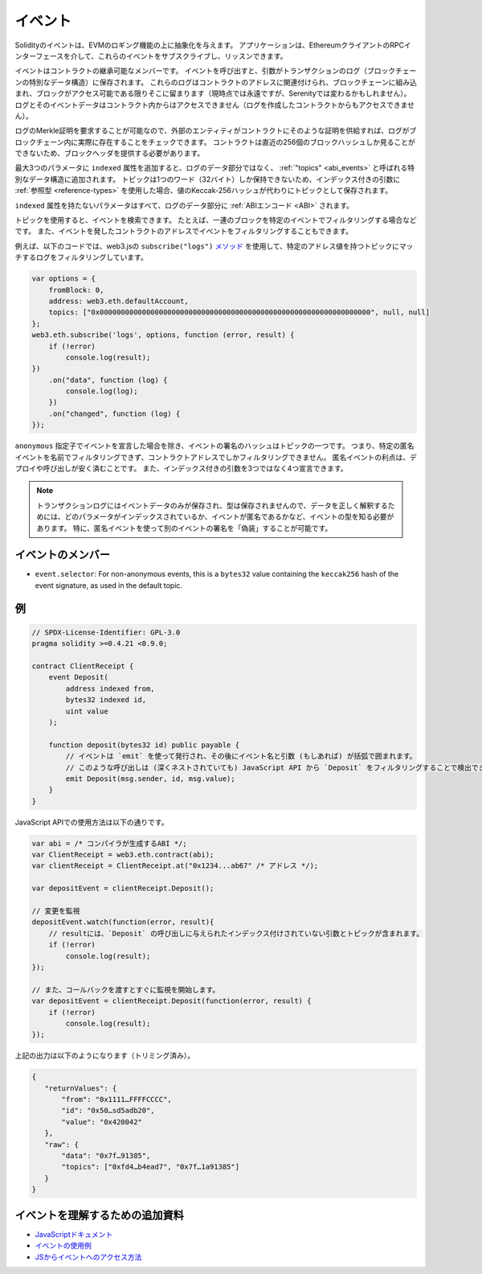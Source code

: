 .. index:: ! event, ! event; anonymous, ! event; indexed, ! event; topic

.. _events:

********
イベント
********

.. Solidity events give an abstraction on top of the EVM's logging functionality.
.. Applications can subscribe and listen to these events through the RPC interface of an Ethereum client.

Solidityのイベントは、EVMのロギング機能の上に抽象化を与えます。
アプリケーションは、EthereumクライアントのRPCインターフェースを介して、これらのイベントをサブスクライブし、リッスンできます。

.. Events are inheritable members of contracts. When you call them, they cause the
.. arguments to be stored in the transaction's log - a special data structure
.. in the blockchain. These logs are associated with the address of the contract,
.. are incorporated into the blockchain, and stay there as long as a block is
.. accessible (forever as of now, but this might
.. change with Serenity). The Log and its event data is not accessible from within
.. contracts (not even from the contract that created them).

イベントはコントラクトの継承可能なメンバーです。
イベントを呼び出すと、引数がトランザクションのログ（ブロックチェーンの特別なデータ構造）に保存されます。
これらのログはコントラクトのアドレスに関連付けられ、ブロックチェーンに組み込まれ、ブロックがアクセス可能である限りそこに留まります（現時点では永遠ですが、Serenityでは変わるかもしれません）。
ログとそのイベントデータはコントラクト内からはアクセスできません（ログを作成したコントラクトからもアクセスできません）。

.. It is possible to request a Merkle proof for logs, so if
.. an external entity supplies a contract with such a proof, it can check
.. that the log actually exists inside the blockchain. You have to supply block headers
.. because the contract can only see the last 256 block hashes.

ログのMerkle証明を要求することが可能なので、外部のエンティティがコントラクトにそのような証明を供給すれば、ログがブロックチェーン内に実際に存在することをチェックできます。
コントラクトは直近の256個のブロックハッシュしか見ることができないため、ブロックヘッダを提供する必要があります。

.. You can add the attribute ``indexed`` to up to three parameters which adds them
.. to a special data structure known as :ref:`"topics" <abi_events>` instead of
.. the data part of the log.
.. A topic can only hold a single word (32 bytes) so if you use a :ref:`reference type
.. <reference-types>` for an indexed argument, the Keccak-256 hash of the value is stored
.. as a topic instead.

最大3つのパラメータに ``indexed`` 属性を追加すると、ログのデータ部分ではなく、 :ref:`"topics" <abi_events>` と呼ばれる特別なデータ構造に追加されます。
トピックは1つのワード（32バイト）しか保持できないため、インデックス付きの引数に :ref:`参照型 <reference-types>` を使用した場合、値のKeccak-256ハッシュが代わりにトピックとして保存されます。

``indexed`` 属性を持たないパラメータはすべて、ログのデータ部分に :ref:`ABIエンコード <ABI>` されます。

.. Topics allow you to search for events, for example when filtering a sequence of
.. blocks for certain events. You can also filter events by the address of the
.. contract that emitted the event.

トピックを使用すると、イベントを検索できます。
たとえば、一連のブロックを特定のイベントでフィルタリングする場合などです。
また、イベントを発したコントラクトのアドレスでイベントをフィルタリングすることもできます。

.. For example, the code below uses the web3.js ``subscribe("logs")``
.. `method <https://web3js.readthedocs.io/en/1.0/web3-eth-subscribe.html#subscribe-logs>`_ to filter
.. logs that match a topic with a certain address value:

例えば、以下のコードでは、web3.jsの ``subscribe("logs")``   `メソッド <https://web3js.readthedocs.io/en/1.0/web3-eth-subscribe.html#subscribe-logs>`_ を使用して、特定のアドレス値を持つトピックにマッチするログをフィルタリングしています。

.. code-block:: javascript

    var options = {
        fromBlock: 0,
        address: web3.eth.defaultAccount,
        topics: ["0x0000000000000000000000000000000000000000000000000000000000000000", null, null]
    };
    web3.eth.subscribe('logs', options, function (error, result) {
        if (!error)
            console.log(result);
    })
        .on("data", function (log) {
            console.log(log);
        })
        .on("changed", function (log) {
    });

.. The hash of the signature of the event is one of the topics, except if you
.. declared the event with the ``anonymous`` specifier. This means that it is
.. not possible to filter for specific anonymous events by name, you can
.. only filter by the contract address. The advantage of anonymous events
.. is that they are cheaper to deploy and call. It also allows you to declare
.. four indexed arguments rather than three.

``anonymous`` 指定子でイベントを宣言した場合を除き、イベントの署名のハッシュはトピックの一つです。
つまり、特定の匿名イベントを名前でフィルタリングできず、コントラクトアドレスでしかフィルタリングできません。
匿名イベントの利点は、デプロイや呼び出しが安く済むことです。
また、インデックス付きの引数を3つではなく4つ宣言できます。

.. .. note::

..     Since the transaction log only stores the event data and not the type,
..     you have to know the type of the event, including which parameter is
..     indexed and if the event is anonymous in order to correctly interpret
..     the data.
..     In particular, it is possible to "fake" the signature of another event
..     using an anonymous event.

.. note::

    トランザクションログにはイベントデータのみが保存され、型は保存されませんので、データを正しく解釈するためには、どのパラメータがインデックスされているか、イベントが匿名であるかなど、イベントの型を知る必要があります。
    特に、匿名イベントを使って別のイベントの署名を「偽装」することが可能です。

.. index:: ! selector; of an event

.. Members of Events

イベントのメンバー
==================

- ``event.selector``: For non-anonymous events, this is a ``bytes32`` value
  containing the ``keccak256`` hash of the event signature, as used in the default topic.


例
==

.. code-block:: solidity

    // SPDX-License-Identifier: GPL-3.0
    pragma solidity >=0.4.21 <0.9.0;

    contract ClientReceipt {
        event Deposit(
            address indexed from,
            bytes32 indexed id,
            uint value
        );

        function deposit(bytes32 id) public payable {
            // イベントは `emit` を使って発行され、その後にイベント名と引数 (もしあれば) が括弧で囲まれます。
            // このような呼び出しは (深くネストされていても) JavaScript API から `Deposit` をフィルタリングすることで検出できます。
            emit Deposit(msg.sender, id, msg.value);
        }
    }

JavaScript APIでの使用方法は以下の通りです。

.. code-block:: javascript

    var abi = /* コンパイラが生成するABI */;
    var ClientReceipt = web3.eth.contract(abi);
    var clientReceipt = ClientReceipt.at("0x1234...ab67" /* アドレス */);

    var depositEvent = clientReceipt.Deposit();

    // 変更を監視
    depositEvent.watch(function(error, result){
        // resultには、`Deposit` の呼び出しに与えられたインデックス付けされていない引数とトピックが含まれます。
        if (!error)
            console.log(result);
    });

    // また、コールバックを渡すとすぐに監視を開始します。
    var depositEvent = clientReceipt.Deposit(function(error, result) {
        if (!error)
            console.log(result);
    });

上記の出力は以下のようになります（トリミング済み）。

.. code-block:: json

    {
       "returnValues": {
           "from": "0x1111…FFFFCCCC",
           "id": "0x50…sd5adb20",
           "value": "0x420042"
       },
       "raw": {
           "data": "0x7f…91385",
           "topics": ["0xfd4…b4ead7", "0x7f…1a91385"]
       }
    }

イベントを理解するための追加資料
================================

- `JavaScriptドキュメント <https://github.com/web3/web3.js/blob/1.x/docs/web3-eth-contract.rst#events>`_

- `イベントの使用例 <https://github.com/ethchange/smart-exchange/blob/master/lib/contracts/SmartExchange.sol>`_

- `JSからイベントへのアクセス方法 <https://github.com/ethchange/smart-exchange/blob/master/lib/exchange_transactions.js>`_
